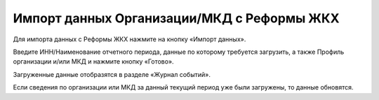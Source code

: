 Импорт данных Организации/МКД с Реформы ЖКХ
----------------------------------------------

Для импорта данных с Реформы ЖКХ нажмите на кнопку «Импорт данных».

.. image:: ../_images/07-event-log/5.png

Введите ИНН/Наименование отчетного периода, данные по которому требуется загрузить, а также Профиль организации и/или МКД и нажмите кнопку «Готово».

.. image:: ../_images/07-event-log/6.png

Загруженные данные отобразятся в разделе «Журнал событий».

.. image:: ../_images/07-event-log/7.png

Если сведения по организации или МКД за данный текущий период уже были загружены, то данные обновятся.

